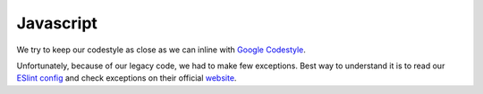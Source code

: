 Javascript
==========

We try to keep our codestyle as close as we can inline with
`Google Codestyle <https://google.github.io/styleguide/javascriptguide.xml>`__.

Unfortunately, because of our legacy code, we had to make few
exceptions. Best way to understand it is to read our
`ESlint config <https://github.com/google/ggrc-core/blob/develop/.eslintrc.json>`__
and check exceptions on their official `website <http://eslint.org/docs/rules/>`__.
